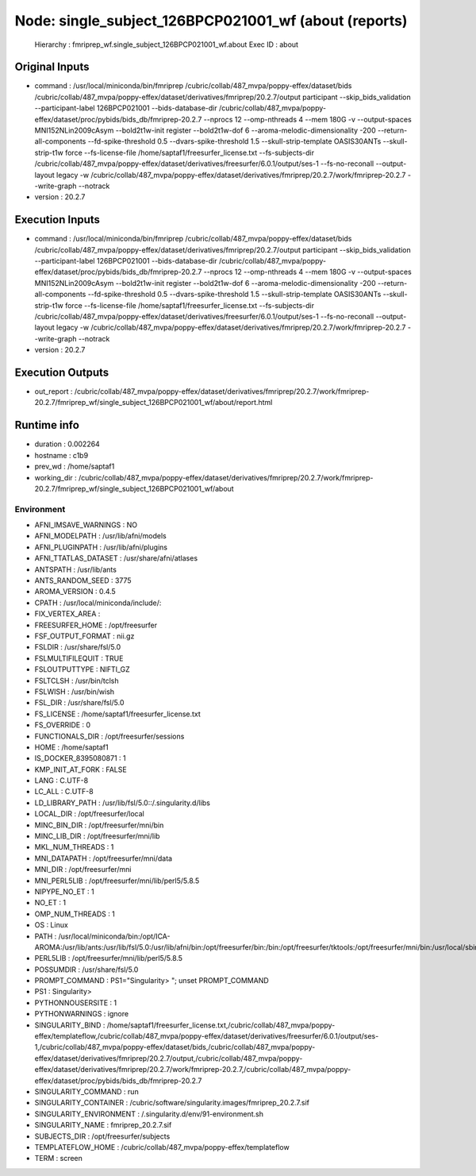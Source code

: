 Node: single_subject_126BPCP021001_wf (about (reports)
======================================================


 Hierarchy : fmriprep_wf.single_subject_126BPCP021001_wf.about
 Exec ID : about


Original Inputs
---------------


* command : /usr/local/miniconda/bin/fmriprep /cubric/collab/487_mvpa/poppy-effex/dataset/bids /cubric/collab/487_mvpa/poppy-effex/dataset/derivatives/fmriprep/20.2.7/output participant --skip_bids_validation --participant-label 126BPCP021001 --bids-database-dir /cubric/collab/487_mvpa/poppy-effex/dataset/proc/pybids/bids_db/fmriprep-20.2.7 --nprocs 12 --omp-nthreads 4 --mem 180G -v --output-spaces MNI152NLin2009cAsym --bold2t1w-init register --bold2t1w-dof 6 --aroma-melodic-dimensionality -200 --return-all-components --fd-spike-threshold 0.5 --dvars-spike-threshold 1.5 --skull-strip-template OASIS30ANTs --skull-strip-t1w force --fs-license-file /home/saptaf1/freesurfer_license.txt --fs-subjects-dir /cubric/collab/487_mvpa/poppy-effex/dataset/derivatives/freesurfer/6.0.1/output/ses-1 --fs-no-reconall --output-layout legacy -w /cubric/collab/487_mvpa/poppy-effex/dataset/derivatives/fmriprep/20.2.7/work/fmriprep-20.2.7 --write-graph --notrack
* version : 20.2.7


Execution Inputs
----------------


* command : /usr/local/miniconda/bin/fmriprep /cubric/collab/487_mvpa/poppy-effex/dataset/bids /cubric/collab/487_mvpa/poppy-effex/dataset/derivatives/fmriprep/20.2.7/output participant --skip_bids_validation --participant-label 126BPCP021001 --bids-database-dir /cubric/collab/487_mvpa/poppy-effex/dataset/proc/pybids/bids_db/fmriprep-20.2.7 --nprocs 12 --omp-nthreads 4 --mem 180G -v --output-spaces MNI152NLin2009cAsym --bold2t1w-init register --bold2t1w-dof 6 --aroma-melodic-dimensionality -200 --return-all-components --fd-spike-threshold 0.5 --dvars-spike-threshold 1.5 --skull-strip-template OASIS30ANTs --skull-strip-t1w force --fs-license-file /home/saptaf1/freesurfer_license.txt --fs-subjects-dir /cubric/collab/487_mvpa/poppy-effex/dataset/derivatives/freesurfer/6.0.1/output/ses-1 --fs-no-reconall --output-layout legacy -w /cubric/collab/487_mvpa/poppy-effex/dataset/derivatives/fmriprep/20.2.7/work/fmriprep-20.2.7 --write-graph --notrack
* version : 20.2.7


Execution Outputs
-----------------


* out_report : /cubric/collab/487_mvpa/poppy-effex/dataset/derivatives/fmriprep/20.2.7/work/fmriprep-20.2.7/fmriprep_wf/single_subject_126BPCP021001_wf/about/report.html


Runtime info
------------


* duration : 0.002264
* hostname : c1b9
* prev_wd : /home/saptaf1
* working_dir : /cubric/collab/487_mvpa/poppy-effex/dataset/derivatives/fmriprep/20.2.7/work/fmriprep-20.2.7/fmriprep_wf/single_subject_126BPCP021001_wf/about


Environment
~~~~~~~~~~~


* AFNI_IMSAVE_WARNINGS : NO
* AFNI_MODELPATH : /usr/lib/afni/models
* AFNI_PLUGINPATH : /usr/lib/afni/plugins
* AFNI_TTATLAS_DATASET : /usr/share/afni/atlases
* ANTSPATH : /usr/lib/ants
* ANTS_RANDOM_SEED : 3775
* AROMA_VERSION : 0.4.5
* CPATH : /usr/local/miniconda/include/:
* FIX_VERTEX_AREA : 
* FREESURFER_HOME : /opt/freesurfer
* FSF_OUTPUT_FORMAT : nii.gz
* FSLDIR : /usr/share/fsl/5.0
* FSLMULTIFILEQUIT : TRUE
* FSLOUTPUTTYPE : NIFTI_GZ
* FSLTCLSH : /usr/bin/tclsh
* FSLWISH : /usr/bin/wish
* FSL_DIR : /usr/share/fsl/5.0
* FS_LICENSE : /home/saptaf1/freesurfer_license.txt
* FS_OVERRIDE : 0
* FUNCTIONALS_DIR : /opt/freesurfer/sessions
* HOME : /home/saptaf1
* IS_DOCKER_8395080871 : 1
* KMP_INIT_AT_FORK : FALSE
* LANG : C.UTF-8
* LC_ALL : C.UTF-8
* LD_LIBRARY_PATH : /usr/lib/fsl/5.0::/.singularity.d/libs
* LOCAL_DIR : /opt/freesurfer/local
* MINC_BIN_DIR : /opt/freesurfer/mni/bin
* MINC_LIB_DIR : /opt/freesurfer/mni/lib
* MKL_NUM_THREADS : 1
* MNI_DATAPATH : /opt/freesurfer/mni/data
* MNI_DIR : /opt/freesurfer/mni
* MNI_PERL5LIB : /opt/freesurfer/mni/lib/perl5/5.8.5
* NIPYPE_NO_ET : 1
* NO_ET : 1
* OMP_NUM_THREADS : 1
* OS : Linux
* PATH : /usr/local/miniconda/bin:/opt/ICA-AROMA:/usr/lib/ants:/usr/lib/fsl/5.0:/usr/lib/afni/bin:/opt/freesurfer/bin:/bin:/opt/freesurfer/tktools:/opt/freesurfer/mni/bin:/usr/local/sbin:/usr/local/bin:/usr/sbin:/usr/bin:/sbin:/bin
* PERL5LIB : /opt/freesurfer/mni/lib/perl5/5.8.5
* POSSUMDIR : /usr/share/fsl/5.0
* PROMPT_COMMAND : PS1="Singularity> "; unset PROMPT_COMMAND
* PS1 : Singularity> 
* PYTHONNOUSERSITE : 1
* PYTHONWARNINGS : ignore
* SINGULARITY_BIND : /home/saptaf1/freesurfer_license.txt,/cubric/collab/487_mvpa/poppy-effex/templateflow,/cubric/collab/487_mvpa/poppy-effex/dataset/derivatives/freesurfer/6.0.1/output/ses-1,/cubric/collab/487_mvpa/poppy-effex/dataset/bids,/cubric/collab/487_mvpa/poppy-effex/dataset/derivatives/fmriprep/20.2.7/output,/cubric/collab/487_mvpa/poppy-effex/dataset/derivatives/fmriprep/20.2.7/work/fmriprep-20.2.7,/cubric/collab/487_mvpa/poppy-effex/dataset/proc/pybids/bids_db/fmriprep-20.2.7
* SINGULARITY_COMMAND : run
* SINGULARITY_CONTAINER : /cubric/software/singularity.images/fmriprep_20.2.7.sif
* SINGULARITY_ENVIRONMENT : /.singularity.d/env/91-environment.sh
* SINGULARITY_NAME : fmriprep_20.2.7.sif
* SUBJECTS_DIR : /opt/freesurfer/subjects
* TEMPLATEFLOW_HOME : /cubric/collab/487_mvpa/poppy-effex/templateflow
* TERM : screen

